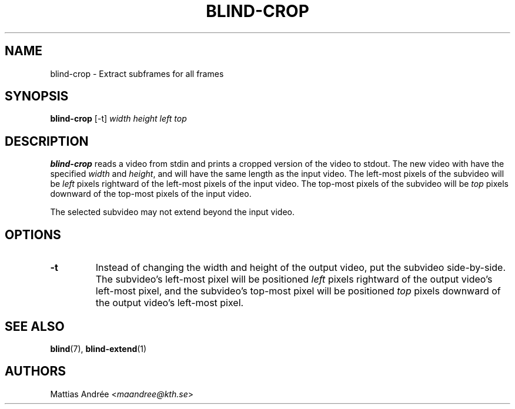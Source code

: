 .TH BLIND-CROP 1 blind
.SH NAME
blind-crop - Extract subframes for all frames
.SH SYNOPSIS
.B blind-crop
[-t]
.I width
.I height
.I left
.I top
.SH DESCRIPTION
.B blind-crop
reads a video from stdin and prints a cropped
version of the video to stdout. The new video
with have the specified
.I width
and
.IR height ,
and will have the same length as the input video.
The left-most pixels of the subvideo will be
.I left
pixels rightward of the left-most pixels of the
input video. The top-most pixels of the subvideo
will be
.I top
pixels downward of the top-most pixels of the
input video.
.P
The selected subvideo may not extend beyond the
input video.
.SH OPTIONS
.TP
.B -t
Instead of changing the width and height of
the output video, put the subvideo side-by-side.
The subvideo's left-most pixel will be positioned
.I left
pixels rightward of the output video's left-most pixel,
and the subvideo's top-most pixel will be positioned
.I top
pixels downward of the output video's left-most pixel.
.SH SEE ALSO
.BR blind (7),
.BR blind-extend (1)
.SH AUTHORS
Mattias Andrée
.RI < maandree@kth.se >
